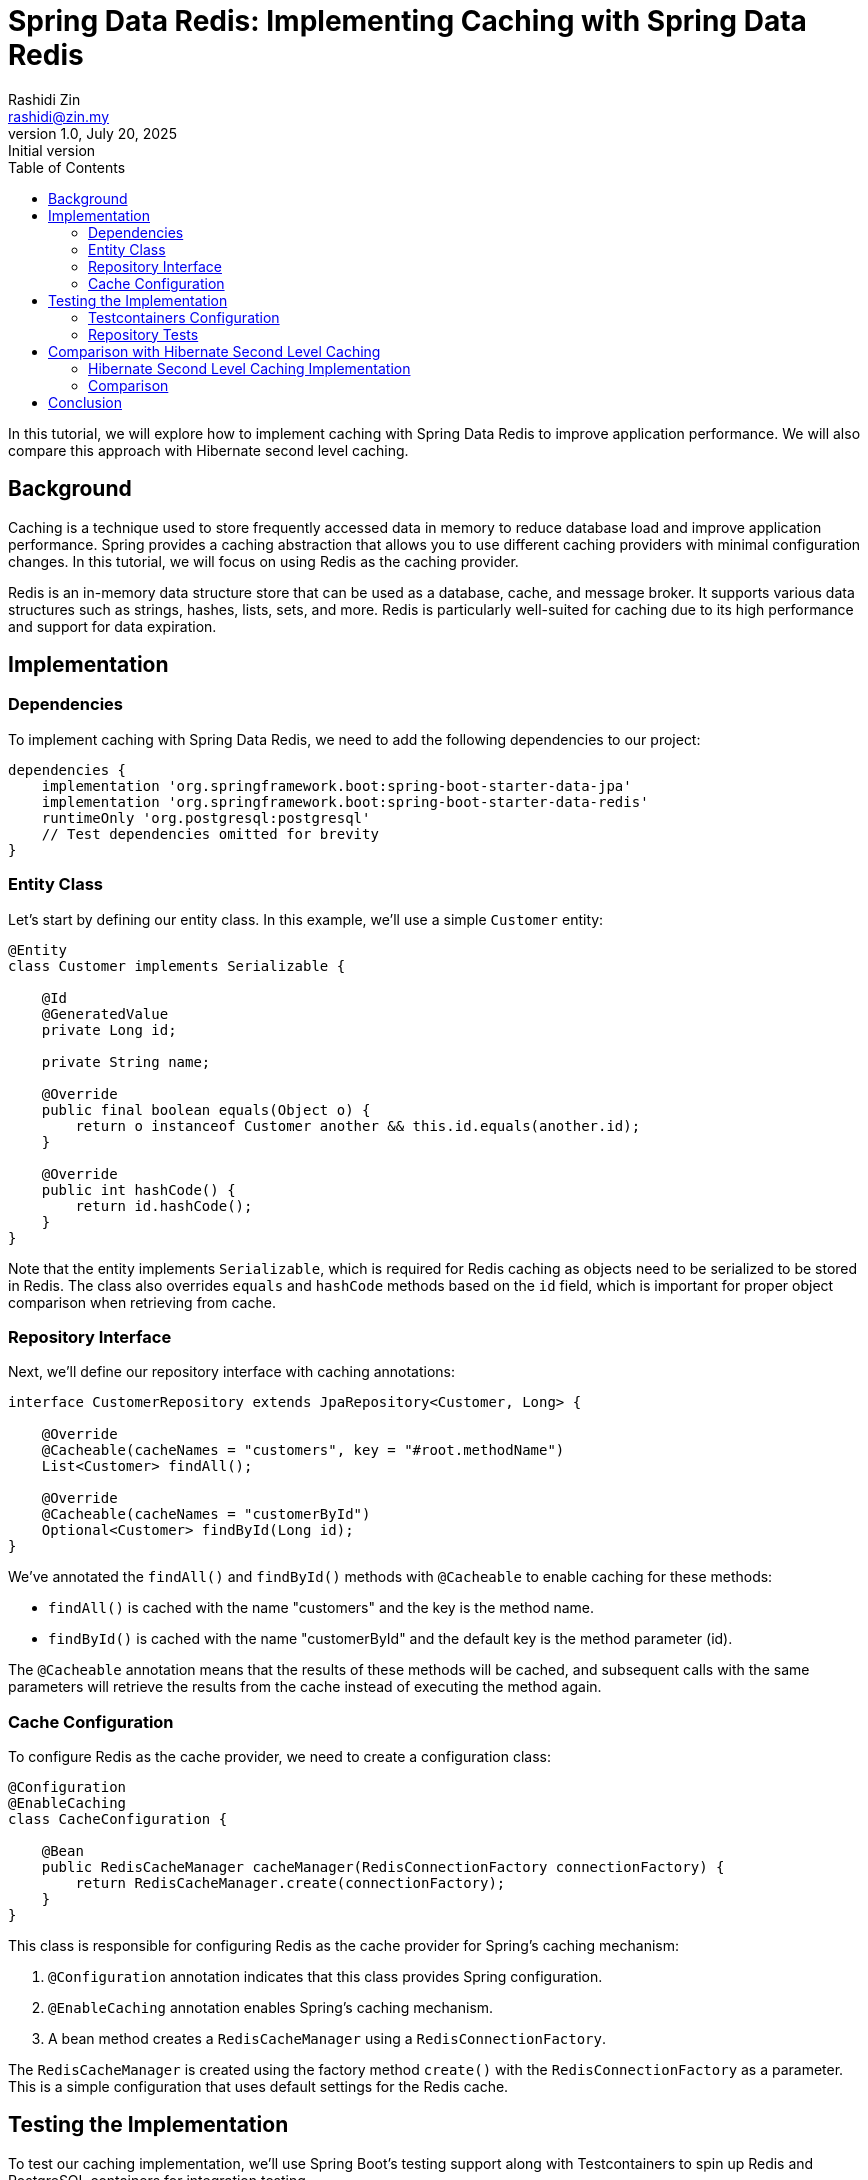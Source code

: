 = Spring Data Redis: Implementing Caching with Spring Data Redis
:source-highlighter: highlight.js
:highlightjs-languages: java, groovy
Rashidi Zin <rashidi@zin.my>
1.0, July 20, 2025: Initial version
:toc:
:nofooter:
:icons: font
:url-quickref: https://github.com/rashidi/spring-boot-tutorials/tree/master/data-redis-cache

In this tutorial, we will explore how to implement caching with Spring Data Redis to improve application performance. We will also compare this approach with Hibernate second level caching.

== Background

Caching is a technique used to store frequently accessed data in memory to reduce database load and improve application performance. Spring provides a caching abstraction that allows you to use different caching providers with minimal configuration changes. In this tutorial, we will focus on using Redis as the caching provider.

Redis is an in-memory data structure store that can be used as a database, cache, and message broker. It supports various data structures such as strings, hashes, lists, sets, and more. Redis is particularly well-suited for caching due to its high performance and support for data expiration.

== Implementation

=== Dependencies

To implement caching with Spring Data Redis, we need to add the following dependencies to our project:

[source, groovy]
----
dependencies {
    implementation 'org.springframework.boot:spring-boot-starter-data-jpa'
    implementation 'org.springframework.boot:spring-boot-starter-data-redis'
    runtimeOnly 'org.postgresql:postgresql'
    // Test dependencies omitted for brevity
}
----

=== Entity Class

Let's start by defining our entity class. In this example, we'll use a simple `Customer` entity:

[source, java]
----
@Entity
class Customer implements Serializable {

    @Id
    @GeneratedValue
    private Long id;

    private String name;

    @Override
    public final boolean equals(Object o) {
        return o instanceof Customer another && this.id.equals(another.id);
    }

    @Override
    public int hashCode() {
        return id.hashCode();
    }
}
----

Note that the entity implements `Serializable`, which is required for Redis caching as objects need to be serialized to be stored in Redis. The class also overrides `equals` and `hashCode` methods based on the `id` field, which is important for proper object comparison when retrieving from cache.

=== Repository Interface

Next, we'll define our repository interface with caching annotations:

[source, java]
----
interface CustomerRepository extends JpaRepository<Customer, Long> {

    @Override
    @Cacheable(cacheNames = "customers", key = "#root.methodName")
    List<Customer> findAll();

    @Override
    @Cacheable(cacheNames = "customerById")
    Optional<Customer> findById(Long id);
}
----

We've annotated the `findAll()` and `findById()` methods with `@Cacheable` to enable caching for these methods:

- `findAll()` is cached with the name "customers" and the key is the method name.
- `findById()` is cached with the name "customerById" and the default key is the method parameter (id).

The `@Cacheable` annotation means that the results of these methods will be cached, and subsequent calls with the same parameters will retrieve the results from the cache instead of executing the method again.

=== Cache Configuration

To configure Redis as the cache provider, we need to create a configuration class:

[source, java]
----
@Configuration
@EnableCaching
class CacheConfiguration {

    @Bean
    public RedisCacheManager cacheManager(RedisConnectionFactory connectionFactory) {
        return RedisCacheManager.create(connectionFactory);
    }
}
----

This class is responsible for configuring Redis as the cache provider for Spring's caching mechanism:

1. `@Configuration` annotation indicates that this class provides Spring configuration.
2. `@EnableCaching` annotation enables Spring's caching mechanism.
3. A bean method creates a `RedisCacheManager` using a `RedisConnectionFactory`.

The `RedisCacheManager` is created using the factory method `create()` with the `RedisConnectionFactory` as a parameter. This is a simple configuration that uses default settings for the Redis cache.

== Testing the Implementation

To test our caching implementation, we'll use Spring Boot's testing support along with Testcontainers to spin up Redis and PostgreSQL containers for integration testing.

=== Testcontainers Configuration

First, let's set up the Testcontainers configuration:

[source, java]
----
@TestConfiguration(proxyBeanMethods = false)
public class TestcontainersConfiguration {

    @Bean
    @ServiceConnection
    PostgreSQLContainer<?> postgresContainer() {
        return new PostgreSQLContainer<>(DockerImageName.parse("postgres:latest"));
    }

    @Bean
    @ServiceConnection(name = "redis")
    RedisContainer redisContainer() {
        return new RedisContainer(DockerImageName.parse("redis:latest"));
    }
}
----

This class defines two beans:
- A `PostgreSQLContainer` bean annotated with `@ServiceConnection`, which will be used for the database.
- A `RedisContainer` bean annotated with `@ServiceConnection(name = "redis")`, which will be used for Redis caching.

The `@ServiceConnection` annotation is a Spring Boot feature that automatically configures the application to connect to these containers.

=== Repository Tests

Now, let's write tests to verify that our caching implementation works correctly:

[source, java]
----
@Import(TestcontainersConfiguration.class)
@ImportAutoConfiguration({ RedisAutoConfiguration.class, CacheAutoConfiguration.class })
@Sql(executionPhase = BEFORE_TEST_CLASS, statements = "INSERT INTO customer (id, name) VALUES (1, 'Rashidi Zin')")
@DataJpaTest(properties = "spring.jpa.hibernate.ddl-auto=create-drop", includeFilters = @Filter(EnableCaching.class))
class CustomerRepositoryTests {

    @Autowired
    private CustomerRepository customers;

    @Autowired
    private CacheManager caches;

    @Test
    @Transactional(readOnly = true)
    @DisplayName("Given the method name is configured as the cache's key Then subsequent retrieval should return the same value as initial retrieval")
    void findAll() {
        var persisted = customers.findAll();
        var cached = caches.getCache("customers").get("findAll").get();

        assertThat(cached).isEqualTo(persisted);
    }

    @Test
    @Transactional(readOnly = true)
    @DisplayName("Given the cache is configured Then subsequent retrieval with the same key should return the same value as initial retrieval")
    void findById() {
        var persisted = customers.findById(1L).get();
        var cached = caches.getCache("customerById").get(1L).get();

        assertThat(cached).isEqualTo(persisted);
    }
}
----

These tests verify that our caching implementation works correctly:

1. The `findAll()` test:
   - Calls the repository method to retrieve all customers.
   - Retrieves the cached value directly from the cache manager.
   - Asserts that the cached value is equal to the value returned by the repository method.

2. The `findById()` test:
   - Calls the repository method to retrieve a customer by ID.
   - Retrieves the cached value directly from the cache manager.
   - Asserts that the cached value is equal to the value returned by the repository method.

== Comparison with Hibernate Second Level Caching

Hibernate second level caching is another approach to caching in Spring applications. Let's compare it with Spring Data Redis caching.

=== Hibernate Second Level Caching Implementation

In Hibernate second level caching, caching is configured at the entity level rather than at the repository level. Here's how it's implemented:

==== Entity Configuration

[source, java]
----
@Entity
@Cache(usage = READ_WRITE, region = "customer")
class Customer {

    @Id
    @GeneratedValue
    private Long id;

    private String name;
}
----

The entity is annotated with `@Cache(usage = READ_WRITE, region = "customer")`, which:
- Enables Hibernate second level caching for this entity.
- Sets the cache concurrency strategy to READ_WRITE, which is suitable for entities that are occasionally updated.
- Defines a cache region named "customer" for this entity.

==== Application Properties

[source, properties]
----
spring.jpa.properties.hibernate.cache.region.factory_class=jcache
spring.jpa.properties.hibernate.cache.jcache.uri=/ehcache.xml
spring.jpa.properties.hibernate.cache.jcache.provider=org.ehcache.jsr107.EhcacheCachingProvider
spring.jpa.properties.hibernate.cache.use_second_level_cache=true
----

These properties configure Hibernate to use JCache (JSR-107) with EhCache as the provider.

==== EhCache Configuration

[source, xml]
----
<config xmlns='http://www.ehcache.org/v3'>
    <cache alias="customer">
        <resources>
            <offheap unit="MB">10</offheap>
        </resources>
    </cache>
</config>
----

This configuration defines a cache named "customer" with 10MB of off-heap memory.

==== Testing Hibernate Second Level Caching

[source, java]
----
@DataJpaTest(properties =  {
        "spring.jpa.hibernate.ddl-auto=create-drop",
        "spring.jpa.properties.hibernate.generate_statistics=true"
})
@Import(TestcontainersConfiguration.class)
@Sql(statements = "INSERT INTO customer (id, name) VALUES (1, 'Rashidi Zin')", executionPhase = BEFORE_TEST_CLASS)
@TestMethodOrder(OrderAnnotation.class)
class CustomerRepositoryTests {

    @Autowired
    private CustomerRepository customers;

    private Statistics statistics;

    @BeforeEach
    void setupStatistics(@Autowired EntityManagerFactory entityManagerFactory) {
        statistics = entityManagerFactory.unwrap(SessionFactory.class).getStatistics();
    }

    @Test
    @Order(1)
    @Transactional(propagation = REQUIRES_NEW)
    @DisplayName("On initial retrieval data will be retrieved from the database and customer cache will be stored")
    void initial() {
        customers.findById(1L).orElseThrow();

        assertThat(statistics.getSecondLevelCachePutCount()).isEqualTo(1);
        assertThat(statistics.getSecondLevelCacheHitCount()).isZero();
    }

    @Test
    @Order(2)
    @Transactional(propagation = REQUIRES_NEW)
    @DisplayName("On subsequent retrieval data will be retrieved from the customer cache")
    void subsequent() {
        customers.findById(1L).orElseThrow();

        assertThat(statistics.getSecondLevelCacheHitCount()).isEqualTo(1);
    }
}
----

These tests use Hibernate's Statistics API to verify cache hits and misses.

=== Comparison

|===
|Feature |Spring Data Redis Caching |Hibernate Second Level Caching

|Configuration Level
|Repository level
|Entity level

|Cache Provider
|Redis
|Various providers (EhCache in our example)

|Cache Granularity
|Method level
|Entity level

|Cache Control
|Fine-grained control with SpEL expressions for keys
|Limited control based on entity and region

|Distributed Caching
|Yes, Redis is a distributed cache
|Depends on the provider (EhCache can be distributed)

|Integration with Spring
|Seamless integration with Spring's caching abstraction
|Requires additional configuration

|Performance
|High performance for all data types
|Optimized for entity caching

|Use Cases
|General-purpose caching, method results caching
|Entity caching in JPA applications
|===

== Conclusion

In this tutorial, we've explored how to implement caching with Spring Data Redis to improve application performance. We've also compared this approach with Hibernate second level caching.

Spring Data Redis caching is a flexible and powerful approach that allows you to cache method results at the repository level. It's particularly useful when you need fine-grained control over what gets cached and how keys are generated.

Hibernate second level caching, on the other hand, is more focused on entity caching and is tightly integrated with JPA. It's a good choice when you're primarily working with JPA entities and want to reduce database load.

Both approaches have their strengths and are suitable for different use cases. The choice between them depends on your specific requirements and the nature of your application.

The full implementation can be found in {url-quickref}[Github].